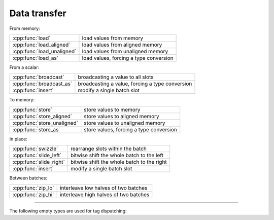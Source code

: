 .. Copyright 2023 The Turbo Authors.



Data transfer
=============

From memory:

+---------------------------------------+----------------------------------------------------+
| :cpp:func:`load`                      | load values from memory                            |
+---------------------------------------+----------------------------------------------------+
| :cpp:func:`load_aligned`              | load values from aligned memory                    |
+---------------------------------------+----------------------------------------------------+
| :cpp:func:`load_unaligned`            | load values from unaligned memory                  |
+---------------------------------------+----------------------------------------------------+
| :cpp:func:`load_as`                   | load values, forcing a type conversion             |
+---------------------------------------+----------------------------------------------------+

From a scalar:

+---------------------------------------+----------------------------------------------------+
| :cpp:func:`broadcast`                 | broadcasting a value to all slots                  |
+---------------------------------------+----------------------------------------------------+
| :cpp:func:`broadcast_as`              | broadcasting a value, forcing a type conversion    |
+---------------------------------------+----------------------------------------------------+
| :cpp:func:`insert`                    | modify a single batch slot                         |
+---------------------------------------+----------------------------------------------------+

To memory:

+---------------------------------------+----------------------------------------------------+
| :cpp:func:`store`                     | store values to memory                             |
+---------------------------------------+----------------------------------------------------+
| :cpp:func:`store_aligned`             | store values to aligned memory                     |
+---------------------------------------+----------------------------------------------------+
| :cpp:func:`store_unaligned`           | store values to unaligned memory                   |
+---------------------------------------+----------------------------------------------------+
| :cpp:func:`store_as`                  | store values, forcing a type conversion            |
+---------------------------------------+----------------------------------------------------+

In place:

+---------------------------------------+----------------------------------------------------+
| :cpp:func:`swizzle`                   | rearrange slots within the batch                   |
+---------------------------------------+----------------------------------------------------+
| :cpp:func:`slide_left`                | bitwise shift the whole batch to the left          |
+---------------------------------------+----------------------------------------------------+
| :cpp:func:`slide_right`               | bitwise shift the whole batch to the right         |
+---------------------------------------+----------------------------------------------------+
| :cpp:func:`insert`                    | modify a single batch slot                         |
+---------------------------------------+----------------------------------------------------+

Between batches:

+---------------------------------------+----------------------------------------------------+
| :cpp:func:`zip_lo`                    | interleave low halves of two batches               |
+---------------------------------------+----------------------------------------------------+
| :cpp:func:`zip_hi`                    | interleave high halves of two batches              |
+---------------------------------------+----------------------------------------------------+

----

.. doxygengroup:: batch_data_transfer
   :project: turbo-docs
   :content-only:

The following empty types are used for tag dispatching:

.. doxygenstruct:: turbo::simd::aligned_mode
   :project: turbo-docs

.. doxygenstruct:: turbo::simd::unaligned_mode
   :project: turbo-docs
